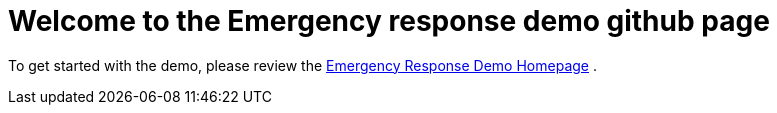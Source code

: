 = Welcome to the Emergency response demo github page
:experimental:
:imagesdir: images

To get started with the demo, please review the link://https://www.erdemo.io/[Emergency Response Demo Homepage] 
.
